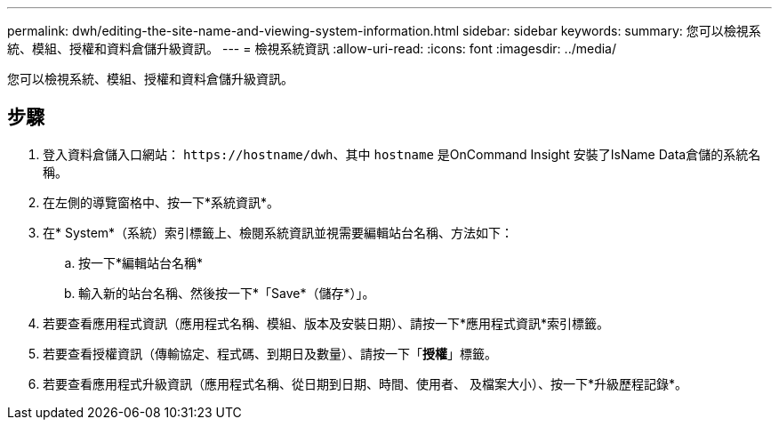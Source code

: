 ---
permalink: dwh/editing-the-site-name-and-viewing-system-information.html 
sidebar: sidebar 
keywords:  
summary: 您可以檢視系統、模組、授權和資料倉儲升級資訊。 
---
= 檢視系統資訊
:allow-uri-read: 
:icons: font
:imagesdir: ../media/


[role="lead"]
您可以檢視系統、模組、授權和資料倉儲升級資訊。



== 步驟

. 登入資料倉儲入口網站： `+https://hostname/dwh+`、其中 `hostname` 是OnCommand Insight 安裝了IsName Data倉儲的系統名稱。
. 在左側的導覽窗格中、按一下*系統資訊*。
. 在* System*（系統）索引標籤上、檢閱系統資訊並視需要編輯站台名稱、方法如下：
+
.. 按一下*編輯站台名稱*
.. 輸入新的站台名稱、然後按一下*「Save*（儲存*）」。


. 若要查看應用程式資訊（應用程式名稱、模組、版本及安裝日期）、請按一下*應用程式資訊*索引標籤。
. 若要查看授權資訊（傳輸協定、程式碼、到期日及數量）、請按一下「*授權*」標籤。
. 若要查看應用程式升級資訊（應用程式名稱、從日期到日期、時間、使用者、 及檔案大小）、按一下*升級歷程記錄*。

